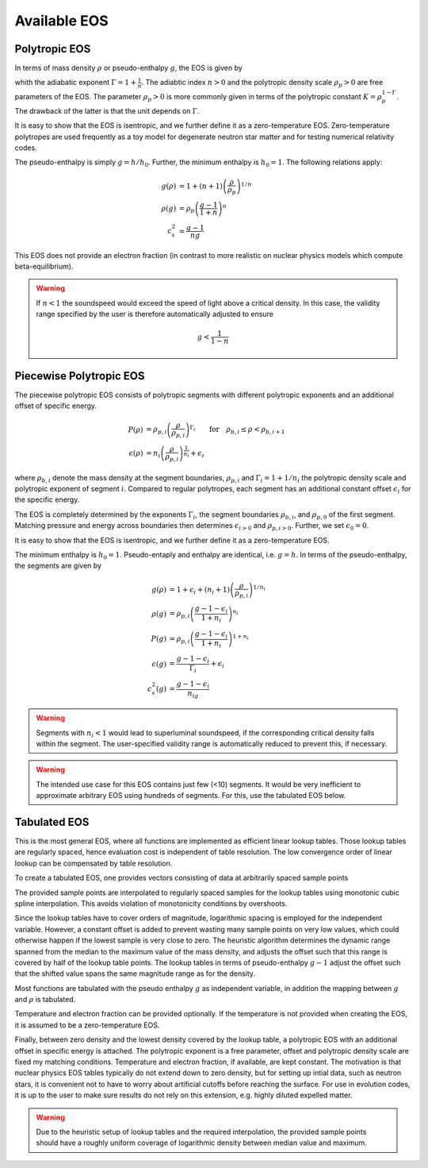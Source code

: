 Available EOS
=============


Polytropic EOS
--------------

In terms of mass density :math:`\rho` or pseudo-enthalpy :math:`g`, 
the EOS is given by

.. math::
   :label: press_polytrope

   P &= \rho_p \left(\frac{\rho}{\rho_p}\right)^\Gamma 
     = \rho_p \left( \frac{g-1}{1+n} \right)^{1+n}  \\   
   \epsilon &= n \left(\frac{\rho}{\rho_p}\right)^\frac{1}{n} 
             = \frac{g-1}{\Gamma}
            
whith the adiabatic exponent :math:`\Gamma = 1 + \frac{1}{n}`.
The adiabtic index :math:`n>0` and the polytropic density 
scale :math:`\rho_p>0` are free parameters of the EOS.
The parameter :math:`\rho_p>0` is more commonly given in terms of 
the polytropic constant :math:`K=\rho_p^{1-\Gamma}`.
The drawback of the latter is that the unit depends on :math:`\Gamma`.

It is easy to show that the EOS is isentropic, and we further define it
as a zero-temperature EOS.
Zero-temperature polytropes are 
used frequently as a toy model for degenerate neutron star matter
and for testing numerical relativity codes. 

The pseudo-enthalpy is simply :math:`g=h/h_0`. Further, the minimum
enthalpy is :math:`h_0=1`.
The following relations apply:

.. math::
   g(\rho) &=  1 + (n+1) \left(\frac{\rho}{\rho_p}\right)^{1/n} \\
   \rho(g) &=  \rho_p \left( \frac{g-1}{1+n} \right)^n \\
   c_s^2   &=  \frac{g-1}{ng} 
   
This EOS does not provide an electron fraction (in contrast to more
realistic on nuclear physics models which compute beta-equilibrium).

.. warning::

   If :math:`n<1` the soundspeed would exceed the speed of light 
   above a critical density. In this case, the validity range specified 
   by the user is therefore automatically adjusted to ensure

   .. math::

      g < \frac{1}{1-n}

Piecewise Polytropic EOS
------------------------

The piecewise polytropic EOS consists of polytropic segments with
different polytropic exponents and an additional offset of specific 
energy. 

.. math::

   P(\rho) 
    &= \rho_{p,i} \left(\frac{\rho}{\rho_{p,i}}\right)^{\Gamma_i}
    \qquad \mathrm{for}\quad \rho_{b,i} \le \rho < \rho_{b,i+1} \\
   \epsilon(\rho) 
     &= n_i \left(\frac{\rho}{\rho_{p,i}}\right)^\frac{1}{n_i} 
        + \epsilon_i

where :math:`\rho_{b,i}` denote the mass density at the segment 
boundaries, :math:`\rho_{p,i}` and :math:`\Gamma_i=1+1/n_i` 
the polytropic 
density scale and polytropic exponent of segment :math:`i`.
Compared to regular polytropes, each segment has an additional
constant offset :math:`\epsilon_i` for the specific energy.

The EOS is completely determined by the exponents :math:`\Gamma_i`,
the segment boundaries :math:`\rho_{b,i}`, and :math:`\rho_{p,0}`
of the first segment. Matching pressure and energy across boundaries 
then determines :math:`\epsilon_{i>0}` and :math:`\rho_{p,i>0}`.
Further, we set :math:`\epsilon_0=0`.

It is easy to show that the EOS is isentropic, and we further define it
as a zero-temperature EOS.

The minimum enthalpy is :math:`h_0=1`.
Pseudo-entaply and enthalpy are identical, i.e. :math:`g=h`. 
In terms of the pseudo-enthalpy, the segments are given by

.. math::
   g(\rho) 
     &= 1 +  \epsilon_i
          + (n_i+1) \left(\frac{\rho}{\rho_{p,i}}\right)^{1/n_i} \\
   \rho(g) 
     &= \rho_{p,i} \left( \frac{g-1-\epsilon_i}{1+n_i} \right)^{n_i} \\
   P(g) 
    &= \rho_{p,i} \left( \frac{g-1-\epsilon_i}{1+n_i} \right)^{1+n_i} \\
   \epsilon(g)
    &= \frac{g-1-\epsilon_i}{\Gamma_i} + \epsilon_i \\
   c_s^2(g) 
    &= \frac{g-1-\epsilon_i}{n_ig}

.. warning::
   Segments with :math:`n_i<1` would lead to superluminal soundspeed,
   if the corresponding critical density falls within the segment.
   The user-specified validity range is automatically reduced to 
   prevent this, if necessary.

.. warning::
   The intended use case for this EOS contains just few (<10) segments.
   It would be very inefficient to approximate arbitrary EOS using 
   hundreds of segments. For this, use the tabulated EOS below.

Tabulated EOS
-------------

This is the most general EOS, where all functions are implemented
as efficient linear lookup tables. Those lookup tables are regularly 
spaced, hence evaluation cost is independent of table resolution.
The low convergence order of linear lookup can be compensated by 
table resolution.

To create a tabulated EOS, one provides vectors consisting of data 
at arbitrarily spaced sample points

The provided sample points are interpolated
to regularly spaced samples for the lookup tables using  
monotonic cubic spline interpolation. This avoids violation of
monotonicity conditions by overshoots. 

Since the lookup tables have to cover orders of magnitude, logarithmic 
spacing is employed for the independent variable. However, a constant 
offset is added to prevent wasting many sample points on very low 
values, which could otherwise happen if the lowest sample is very close 
to zero. 
The heuristic algorithm determines the dynamic range spanned from the 
median to the maximum value of the mass density, and 
adjusts the offset such that this range is covered by half of the 
lookup table points. The lookup tables in terms of pseudo-enthalpy 
:math:`g-1` adjust the offset such that the shifted value spans the 
same magnitude range as for the density.

Most functions are tabulated with the pseudo enthalpy :math:`g` as
independent variable, in addition the mapping between :math:`g` and
:math:`\rho` is tabulated.

Temperature and electron fraction can be provided optionally.
If the temperature is not provided when creating the EOS, it is assumed
to be a zero-temperature EOS.

Finally, between zero density and the lowest density covered by the 
lookup table, a polytropic EOS with an additional offset in specific
energy is attached. The polytropic exponent is a free parameter, offset
and polytropic density scale are fixed my matching conditions.
Temperature and electron fraction, if available, are kept constant.
The motivation is that nuclear physics EOS tables typically do not 
extend down to zero density, but for setting up intial data, such as
neutron stars, it is convenient not to have to worry about artificial
cutoffs before reaching the surface. For use in evolution codes, it 
is up to the user to make sure results do not rely on this extension,
e.g. highly diluted expelled matter. 

.. warning::
   Due to the heuristic setup of lookup tables and the required 
   interpolation, the provided sample points should have a roughly 
   uniform coverage of logarithmic density between median value and 
   maximum.













